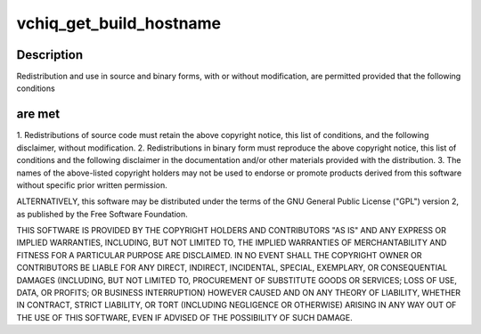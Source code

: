 .. -*- coding: utf-8; mode: rst -*-
.. src-file: drivers/staging/vc04_services/interface/vchiq_arm/vchiq_build_info.h

.. _`vchiq_get_build_hostname`:

vchiq_get_build_hostname
========================

.. c:function:: const char *vchiq_get_build_hostname( void)

    2012 Broadcom. All rights reserved.

    :param  void:
        no arguments

.. _`vchiq_get_build_hostname.description`:

Description
-----------

Redistribution and use in source and binary forms, with or without
modification, are permitted provided that the following conditions

.. _`vchiq_get_build_hostname.are-met`:

are met
-------

1. Redistributions of source code must retain the above copyright
notice, this list of conditions, and the following disclaimer,
without modification.
2. Redistributions in binary form must reproduce the above copyright
notice, this list of conditions and the following disclaimer in the
documentation and/or other materials provided with the distribution.
3. The names of the above-listed copyright holders may not be used
to endorse or promote products derived from this software without
specific prior written permission.

ALTERNATIVELY, this software may be distributed under the terms of the
GNU General Public License ("GPL") version 2, as published by the Free
Software Foundation.

THIS SOFTWARE IS PROVIDED BY THE COPYRIGHT HOLDERS AND CONTRIBUTORS "AS
IS" AND ANY EXPRESS OR IMPLIED WARRANTIES, INCLUDING, BUT NOT LIMITED TO,
THE IMPLIED WARRANTIES OF MERCHANTABILITY AND FITNESS FOR A PARTICULAR
PURPOSE ARE DISCLAIMED. IN NO EVENT SHALL THE COPYRIGHT OWNER OR
CONTRIBUTORS BE LIABLE FOR ANY DIRECT, INDIRECT, INCIDENTAL, SPECIAL,
EXEMPLARY, OR CONSEQUENTIAL DAMAGES (INCLUDING, BUT NOT LIMITED TO,
PROCUREMENT OF SUBSTITUTE GOODS OR SERVICES; LOSS OF USE, DATA, OR
PROFITS; OR BUSINESS INTERRUPTION) HOWEVER CAUSED AND ON ANY THEORY OF
LIABILITY, WHETHER IN CONTRACT, STRICT LIABILITY, OR TORT (INCLUDING
NEGLIGENCE OR OTHERWISE) ARISING IN ANY WAY OUT OF THE USE OF THIS
SOFTWARE, EVEN IF ADVISED OF THE POSSIBILITY OF SUCH DAMAGE.

.. This file was automatic generated / don't edit.

